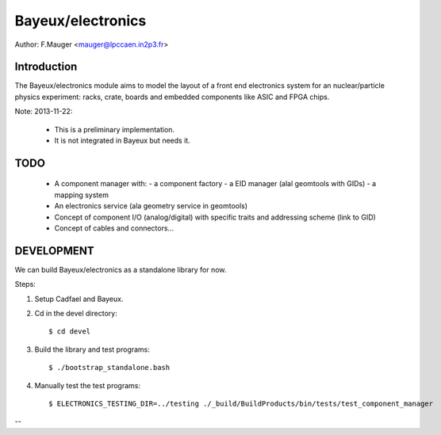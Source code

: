 Bayeux/electronics
==================


Author: F.Mauger <mauger@lpccaen.in2p3.fr>

Introduction
------------

The  Bayeux/electronics  module  aims  to model  the  layout  of  a
front end   electronics   system   for  an   nuclear/particle   physics
experiment: racks, crate, boards and embedded components like ASIC and
FPGA chips.


Note: 2013-11-22:

 * This is a preliminary implementation.
 * It is not integrated in Bayeux but needs it.


TODO
----

 * A component manager with:
   - a component factory
   - a EID manager (alal geomtools with GIDs)
   - a mapping system
 * An electronics service (ala geometry service in geomtools)
 * Concept of component I/O (analog/digital)
   with specific traits and addressing scheme (link to GID)
 * Concept of cables and connectors...

DEVELOPMENT
-----------

We can build Bayeux/electronics as a standalone library
for now.

Steps: ::

1. Setup Cadfael and Bayeux.

2. Cd in the devel directory: ::

    $ cd devel

3. Build the library and test programs: ::

    $ ./bootstrap_standalone.bash

4. Manually test the test programs: ::

    $ ELECTRONICS_TESTING_DIR=../testing ./_build/BuildProducts/bin/tests/test_component_manager


--
